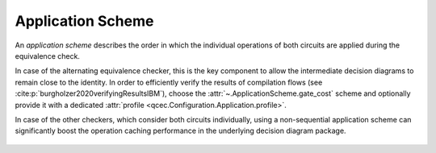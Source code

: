 Application Scheme
==================

An *application scheme* describes the order in which the individual operations of both circuits are applied during the equivalence check.

In case of the alternating equivalence checker, this is the key component to allow the intermediate decision diagrams to remain close to the identity. In order to efficiently verify the results of compilation flows (see :cite:p:`burgholzer2020verifyingResultsIBM`), choose the :attr:`~.ApplicationScheme.gate_cost` scheme and optionally provide it with a dedicated :attr:`profile <qcec.Configuration.Application.profile>`.

In case of the other checkers, which consider both circuits individually, using a non-sequential application scheme can significantly boost the operation caching performance in the underlying decision diagram package.

    .. autoclass:: qcec.ApplicationScheme
        :undoc-members:
        :members:
